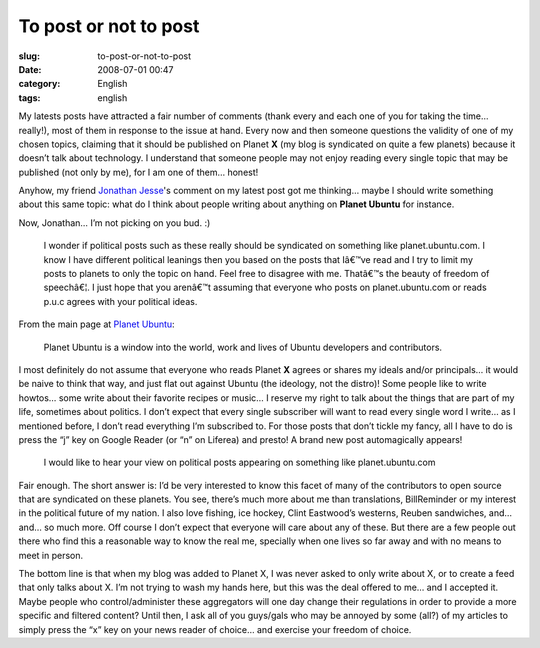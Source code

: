 To post or not to post
######################
:slug: to-post-or-not-to-post
:date: 2008-07-01 00:47
:category: English
:tags: english

My latests posts have attracted a fair number of comments (thank every
and each one of you for taking the time… really!), most of them in
response to the issue at hand. Every now and then someone questions the
validity of one of my chosen topics, claiming that it should be
published on Planet **X** (my blog is syndicated on quite a few planets)
because it doesn’t talk about technology. I understand that someone
people may not enjoy reading every single topic that may be published
(not only by me), for I am one of them… honest!

Anyhow, my friend `Jonathan Jesse <http://jjesse.wordpress.com/>`__'s
comment on my latest post got me thinking… maybe I should write
something about this same topic: what do I think about people writing
about anything on **Planet Ubuntu** for instance.

Now, Jonathan… I’m not picking on you bud. :)

    I wonder if political posts such as these really should be
    syndicated on something like planet.ubuntu.com. I know I have
    different political leanings then you based on the posts that Iâ€™ve
    read and I try to limit my posts to planets to only the topic on
    hand. Feel free to disagree with me. Thatâ€™s the beauty of freedom
    of speechâ€¦. I just hope that you arenâ€™t assuming that everyone
    who posts on planet.ubuntu.com or reads p.u.c agrees with your
    political ideas.

From the main page at `Planet Ubuntu <http://planet.ubuntu.com/>`__:

    Planet Ubuntu is a window into the world, work and lives of Ubuntu
    developers and contributors.

I most definitely do not assume that everyone who reads Planet **X**
agrees or shares my ideals and/or principals… it would be naive to think
that way, and just flat out against Ubuntu (the ideology, not the
distro)! Some people like to write howtos… some write about their
favorite recipes or music… I reserve my right to talk about the things
that are part of my life, sometimes about politics. I don’t expect that
every single subscriber will want to read every single word I write… as
I mentioned before, I don’t read everything I’m subscribed to. For those
posts that don’t tickle my fancy, all I have to do is press the “j” key
on Google Reader (or “n” on Liferea) and presto! A brand new post
automagically appears!

    I would like to hear your view on political posts appearing on
    something like planet.ubuntu.com

Fair enough. The short answer is: I’d be very interested to know this
facet of many of the contributors to open source that are syndicated on
these planets. You see, there’s much more about me than translations,
BillReminder or my interest in the political future of my nation. I also
love fishing, ice hockey, Clint Eastwood’s westerns, Reuben sandwiches,
and… and… so much more. Off course I don’t expect that everyone will
care about any of these. But there are a few people out there who find
this a reasonable way to know the real me, specially when one lives so
far away and with no means to meet in person.

The bottom line is that when my blog was added to Planet X, I was never
asked to only write about X, or to create a feed that only talks about
X. I’m not trying to wash my hands here, but this was the deal offered
to me… and I accepted it. Maybe people who control/administer these
aggregators will one day change their regulations in order to provide a
more specific and filtered content? Until then, I ask all of you
guys/gals who may be annoyed by some (all?) of my articles to simply
press the “x” key on your news reader of choice… and exercise your
freedom of choice.
